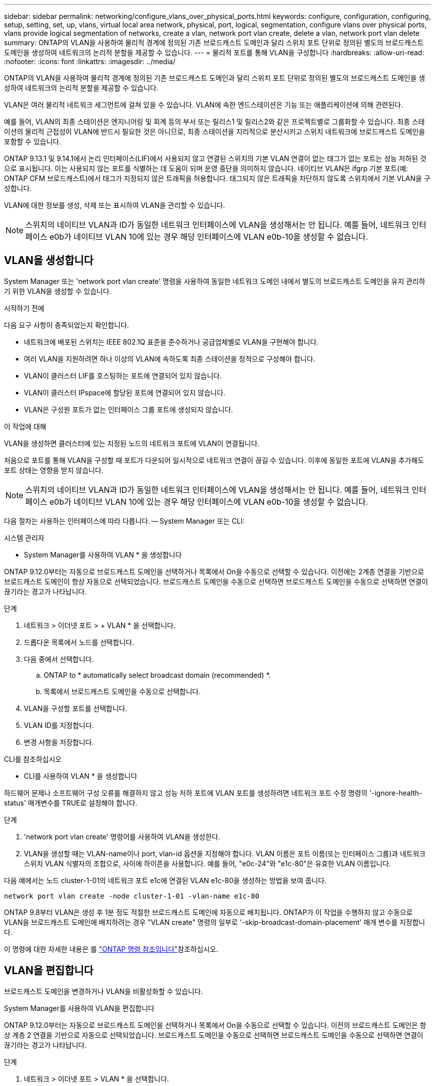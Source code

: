 ---
sidebar: sidebar 
permalink: networking/configure_vlans_over_physical_ports.html 
keywords: configure, configuration, configuring, setup, setting, set, up, vlans, virtual local area network, physical, port, logical, segmentation, configure vlans over physical ports, vlans provide logical segmentation of networks, create a vlan, network port vlan create, delete a vlan, network port vlan delete 
summary: ONTAP의 VLAN을 사용하여 물리적 경계에 정의된 기존 브로드캐스트 도메인과 달리 스위치 포트 단위로 정의된 별도의 브로드캐스트 도메인을 생성하여 네트워크의 논리적 분할을 제공할 수 있습니다. 
---
= 물리적 포트를 통해 VLAN을 구성합니다
:hardbreaks:
:allow-uri-read: 
:nofooter: 
:icons: font
:linkattrs: 
:imagesdir: ../media/


[role="lead"]
ONTAP의 VLAN을 사용하여 물리적 경계에 정의된 기존 브로드캐스트 도메인과 달리 스위치 포트 단위로 정의된 별도의 브로드캐스트 도메인을 생성하여 네트워크의 논리적 분할을 제공할 수 있습니다.

VLAN은 여러 물리적 네트워크 세그먼트에 걸쳐 있을 수 있습니다. VLAN에 속한 엔드스테이션은 기능 또는 애플리케이션에 의해 관련된다.

예를 들어, VLAN의 최종 스테이션은 엔지니어링 및 회계 등의 부서 또는 릴리스1 및 릴리스2와 같은 프로젝트별로 그룹화할 수 있습니다. 최종 스테이션의 물리적 근접성이 VLAN에 반드시 필요한 것은 아니므로, 최종 스테이션을 지리적으로 분산시키고 스위치 네트워크에 브로드캐스트 도메인을 포함할 수 있습니다.

ONTAP 9.13.1 및 9.14.1에서 논리 인터페이스(LIF)에서 사용되지 않고 연결된 스위치의 기본 VLAN 연결이 없는 태그가 없는 포트는 성능 저하된 것으로 표시됩니다. 이는 사용되지 않는 포트를 식별하는 데 도움이 되며 운영 중단을 의미하지 않습니다. 네이티브 VLAN은 ifgrp 기본 포트(예: ONTAP CFM 브로드캐스트)에서 태그가 지정되지 않은 트래픽을 허용합니다. 태그되지 않은 트래픽을 차단하지 않도록 스위치에서 기본 VLAN을 구성합니다.

VLAN에 대한 정보를 생성, 삭제 또는 표시하여 VLAN을 관리할 수 있습니다.


NOTE: 스위치의 네이티브 VLAN과 ID가 동일한 네트워크 인터페이스에 VLAN을 생성해서는 안 됩니다. 예를 들어, 네트워크 인터페이스 e0b가 네이티브 VLAN 10에 있는 경우 해당 인터페이스에 VLAN e0b-10을 생성할 수 없습니다.



== VLAN을 생성합니다

System Manager 또는 'network port vlan create' 명령을 사용하여 동일한 네트워크 도메인 내에서 별도의 브로드캐스트 도메인을 유지 관리하기 위한 VLAN을 생성할 수 있습니다.

.시작하기 전에
다음 요구 사항이 충족되었는지 확인합니다.

* 네트워크에 배포된 스위치는 IEEE 802.1Q 표준을 준수하거나 공급업체별로 VLAN을 구현해야 합니다.
* 여러 VLAN을 지원하려면 하나 이상의 VLAN에 속하도록 최종 스테이션을 정적으로 구성해야 합니다.
* VLAN이 클러스터 LIF를 호스팅하는 포트에 연결되어 있지 않습니다.
* VLAN이 클러스터 IPspace에 할당된 포트에 연결되어 있지 않습니다.
* VLAN은 구성원 포트가 없는 인터페이스 그룹 포트에 생성되지 않습니다.


.이 작업에 대해
VLAN을 생성하면 클러스터에 있는 지정된 노드의 네트워크 포트에 VLAN이 연결됩니다.

처음으로 포트를 통해 VLAN을 구성할 때 포트가 다운되어 일시적으로 네트워크 연결이 끊길 수 있습니다. 이후에 동일한 포트에 VLAN을 추가해도 포트 상태는 영향을 받지 않습니다.


NOTE: 스위치의 네이티브 VLAN과 ID가 동일한 네트워크 인터페이스에 VLAN을 생성해서는 안 됩니다. 예를 들어, 네트워크 인터페이스 e0b가 네이티브 VLAN 10에 있는 경우 해당 인터페이스에 VLAN e0b-10을 생성할 수 없습니다.

다음 절차는 사용하는 인터페이스에 따라 다릅니다. -- System Manager 또는 CLI:

[role="tabbed-block"]
====
.시스템 관리자
--
* System Manager를 사용하여 VLAN * 을 생성합니다

ONTAP 9.12.0부터는 자동으로 브로드캐스트 도메인을 선택하거나 목록에서 On을 수동으로 선택할 수 있습니다. 이전에는 2계층 연결을 기반으로 브로드캐스트 도메인이 항상 자동으로 선택되었습니다. 브로드캐스트 도메인을 수동으로 선택하면 브로드캐스트 도메인을 수동으로 선택하면 연결이 끊기라는 경고가 나타납니다.

.단계
. 네트워크 > 이더넷 포트 > + VLAN * 을 선택합니다.
. 드롭다운 목록에서 노드를 선택합니다.
. 다음 중에서 선택합니다.
+
.. ONTAP to * automatically select broadcast domain (recommended) *.
.. 목록에서 브로드캐스트 도메인을 수동으로 선택합니다.


. VLAN을 구성할 포트를 선택합니다.
. VLAN ID를 지정합니다.
. 변경 사항을 저장합니다.


--
.CLI를 참조하십시오
--
* CLI를 사용하여 VLAN * 을 생성합니다

하드웨어 문제나 소프트웨어 구성 오류를 해결하지 않고 성능 저하 포트에 VLAN 포트를 생성하려면 네트워크 포트 수정 명령의 '-ignore-health-status' 매개변수를 TRUE로 설정해야 합니다.

.단계
. 'network port vlan create' 명령어를 사용하여 VLAN을 생성한다.
. VLAN을 생성할 때는 VLAN-name이나 port, vlan-id 옵션을 지정해야 합니다. VLAN 이름은 포트 이름(또는 인터페이스 그룹)과 네트워크 스위치 VLAN 식별자의 조합으로, 사이에 하이픈을 사용합니다. 예를 들어, "e0c-24"와 "e1c-80"은 유효한 VLAN 이름입니다.


다음 예에서는 노드 cluster-1-01의 네트워크 포트 e1c에 연결된 VLAN e1c-80을 생성하는 방법을 보여 줍니다.

....
network port vlan create -node cluster-1-01 -vlan-name e1c-80
....
ONTAP 9.8부터 VLAN은 생성 후 1분 정도 적절한 브로드캐스트 도메인에 자동으로 배치됩니다. ONTAP가 이 작업을 수행하지 않고 수동으로 VLAN을 브로드캐스트 도메인에 배치하려는 경우 "VLAN create" 명령의 일부로 '-skip-broadcast-domain-placement' 매개 변수를 지정합니다.

이 명령에 대한 자세한 내용은 를 https://docs.netapp.com/us-en/ontap-cli["ONTAP 명령 참조입니다"^]참조하십시오.

--
====


== VLAN을 편집합니다

브로드캐스트 도메인을 변경하거나 VLAN을 비활성화할 수 있습니다.

.System Manager를 사용하여 VLAN을 편집합니다
ONTAP 9.12.0부터는 자동으로 브로드캐스트 도메인을 선택하거나 목록에서 On을 수동으로 선택할 수 있습니다. 이전의 브로드캐스트 도메인은 항상 계층 2 연결을 기반으로 자동으로 선택되었습니다. 브로드캐스트 도메인을 수동으로 선택하면 브로드캐스트 도메인을 수동으로 선택하면 연결이 끊기라는 경고가 나타납니다.

.단계
. 네트워크 > 이더넷 포트 > VLAN * 을 선택합니다.
. 편집 아이콘을 선택합니다.
. 다음 중 하나를 수행합니다.
+
** 목록에서 다른 도메인을 선택하여 브로드캐스트 도메인을 변경합니다.
** 사용 * 확인란의 선택을 취소합니다.


. 변경 사항을 저장합니다.




== VLAN을 삭제한다

NIC를 슬롯에서 제거하기 전에 VLAN을 삭제해야 할 수 있습니다. VLAN을 삭제하면 해당 VLAN을 사용하는 모든 페일오버 규칙 및 그룹에서 자동으로 제거됩니다.

.시작하기 전에
VLAN에 연결된 LIF가 없는지 확인합니다.

.이 작업에 대해
포트에서 마지막 VLAN을 삭제하면 네트워크에서 일시적으로 연결이 끊길 수 있습니다.

다음 절차는 사용하는 인터페이스에 따라 다릅니다. -- System Manager 또는 CLI:

[role="tabbed-block"]
====
.시스템 관리자
--
* System Manager를 사용하여 VLAN을 삭제합니다 *

.단계
. 네트워크 > 이더넷 포트 > VLAN * 을 선택합니다.
. 제거할 VLAN을 선택합니다.
. 삭제 * 를 클릭합니다.


--
.CLI를 참조하십시오
--
* CLI를 사용하여 VLAN * 을 삭제합니다

.단계
VLAN을 삭제하려면 network port vlan delete 명령을 사용한다.

다음 예에서는 노드 cluster-1-01의 네트워크 포트 e1c에서 VLAN e1c-80을 삭제하는 방법을 보여 줍니다.

....
network port vlan delete -node cluster-1-01 -vlan-name e1c-80
....
--
====